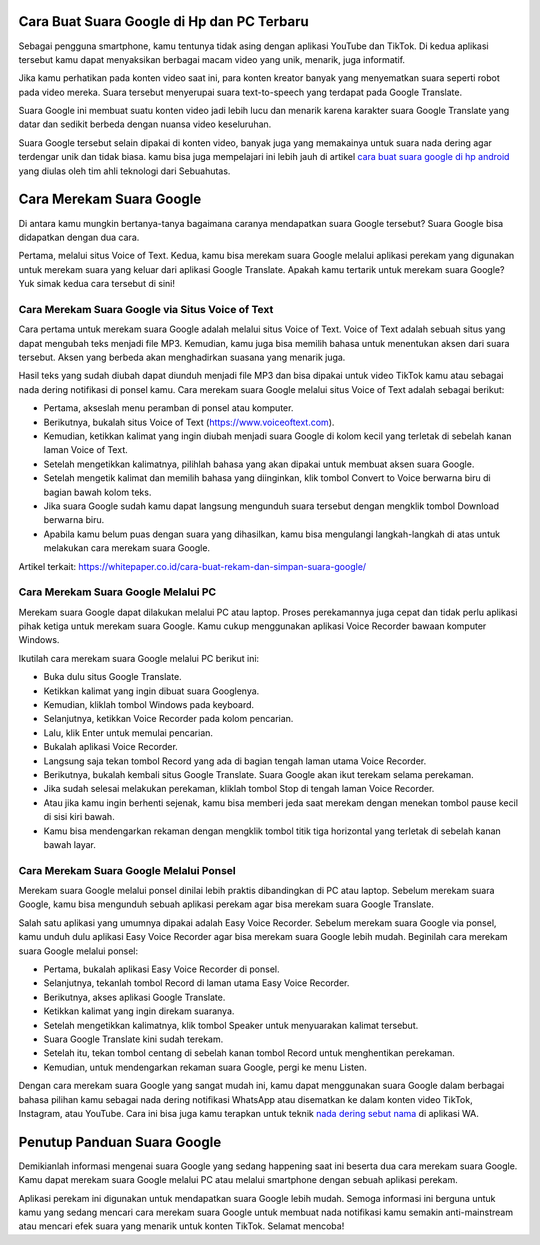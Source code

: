 .. Read the Docs Template documentation master file, created by
   sphinx-quickstart on Tue Aug 26 14:19:49 2014.
   You can adapt this file completely to your liking, but it should at least
   contain the root `toctree` directive.

Cara Buat Suara Google di Hp dan PC Terbaru
======================================

Sebagai pengguna smartphone, kamu tentunya tidak asing dengan aplikasi YouTube dan TikTok. Di kedua aplikasi tersebut kamu dapat menyaksikan berbagai macam video yang unik, menarik, juga informatif.

Jika kamu perhatikan pada konten video saat ini, para konten kreator banyak yang menyematkan suara seperti robot pada video mereka. Suara tersebut menyerupai suara text-to-speech yang terdapat pada Google Translate.

Suara Google ini membuat suatu konten video jadi lebih lucu dan menarik karena karakter suara Google Translate yang datar dan sedikit berbeda dengan nuansa video keseluruhan.

Suara Google tersebut selain dipakai di konten video, banyak juga yang memakainya untuk suara nada dering agar terdengar unik dan tidak biasa. kamu bisa juga mempelajari ini lebih jauh di artikel `cara buat suara google di hp android <https://news.google.com/articles/CAIiEHWjgCW00Nw2y0EHFhg9LZ0qGQgEKhAIACoHCAow38imCzDH074DMOufkAc?uo=CAUiTWh0dHBzOi8vd3d3LnNlYnVhaHV0YXMuY29tLzIwMjIvMDIvY2FyYS1tZW1idWF0LXN1YXJhLWdvb2dsZS1kaS1ocC10YW5wYS5odG1s0gEA&hl=en-ID&gl=ID&ceid=ID%3Aen>`_ yang diulas oleh tim ahli teknologi dari Sebuahutas.

Cara Merekam Suara Google 
=================
Di antara kamu mungkin bertanya-tanya bagaimana caranya mendapatkan suara Google tersebut? Suara Google bisa didapatkan dengan dua cara. 

Pertama, melalui situs Voice of Text. Kedua, kamu bisa merekam suara Google melalui aplikasi perekam yang digunakan untuk merekam suara yang keluar dari aplikasi Google Translate. Apakah kamu tertarik untuk merekam suara Google? Yuk simak kedua cara tersebut di sini!

Cara Merekam Suara Google via Situs Voice of Text
-------------------
Cara pertama untuk merekam suara Google adalah melalui situs Voice of Text. Voice of Text adalah sebuah situs yang dapat mengubah teks menjadi file MP3. Kemudian, kamu juga bisa memilih bahasa untuk menentukan aksen dari suara tersebut. Aksen yang berbeda akan menghadirkan suasana yang menarik juga.

Hasil teks yang sudah diubah dapat diunduh menjadi file MP3 dan bisa dipakai untuk video TikTok kamu atau sebagai nada dering notifikasi di ponsel kamu. Cara merekam suara Google melalui situs Voice of Text adalah sebagai berikut:

•	Pertama, akseslah menu peramban di ponsel atau komputer.
•	Berikutnya, bukalah situs Voice of Text (https://www.voiceoftext.com).
•	Kemudian, ketikkan kalimat yang ingin diubah menjadi suara Google di kolom kecil yang terletak di sebelah kanan laman Voice of Text.
•	Setelah mengetikkan kalimatnya, pilihlah bahasa yang akan dipakai untuk membuat aksen suara Google. 
•	Setelah mengetik kalimat dan memilih bahasa yang diinginkan, klik tombol Convert to Voice berwarna biru di bagian bawah kolom teks.
•	Jika suara Google sudah kamu dapat langsung mengunduh suara tersebut dengan mengklik tombol Download berwarna biru.
•	Apabila kamu belum puas dengan suara yang dihasilkan, kamu bisa mengulangi langkah-langkah di atas untuk melakukan cara merekam suara Google.

Artikel terkait: https://whitepaper.co.id/cara-buat-rekam-dan-simpan-suara-google/

Cara Merekam Suara Google Melalui PC
-----------------------------
Merekam suara Google dapat dilakukan melalui PC atau laptop. Proses perekamannya juga cepat dan tidak perlu aplikasi pihak ketiga untuk merekam suara Google. Kamu cukup menggunakan aplikasi Voice Recorder bawaan komputer Windows.

Ikutilah cara merekam suara Google melalui PC berikut ini:

•	Buka dulu situs Google Translate.
•	Ketikkan kalimat yang ingin dibuat suara Googlenya.
•	Kemudian, kliklah tombol Windows pada keyboard.
•	Selanjutnya, ketikkan Voice Recorder pada kolom pencarian.
•	Lalu, klik Enter untuk memulai pencarian.
•	Bukalah aplikasi Voice Recorder.
•	Langsung saja tekan tombol Record yang ada di bagian tengah laman utama Voice Recorder.
•	Berikutnya, bukalah kembali situs Google Translate. Suara Google akan ikut terekam selama perekaman.
•	Jika sudah selesai melakukan perekaman, kliklah tombol Stop di tengah laman Voice Recorder.
•	Atau jika kamu ingin berhenti sejenak, kamu bisa memberi jeda saat merekam dengan menekan tombol pause kecil di sisi kiri bawah.
•	Kamu bisa mendengarkan rekaman dengan mengklik tombol titik tiga horizontal yang terletak di sebelah kanan bawah layar.

Cara Merekam Suara Google Melalui Ponsel
-------------------------------
Merekam suara Google melalui ponsel dinilai lebih praktis dibandingkan di PC atau laptop. Sebelum merekam suara Google, kamu bisa mengunduh sebuah aplikasi perekam agar bisa merekam suara Google Translate. 

Salah satu aplikasi yang umumnya dipakai adalah Easy Voice Recorder. Sebelum merekam suara Google via ponsel, kamu unduh dulu aplikasi Easy Voice Recorder agar bisa merekam suara Google lebih mudah. Beginilah cara merekam suara Google melalui ponsel:

•	Pertama, bukalah aplikasi Easy Voice Recorder di ponsel.
•	Selanjutnya, tekanlah tombol Record di laman utama Easy Voice Recorder.
•	Berikutnya, akses aplikasi Google Translate.
•	Ketikkan kalimat yang ingin direkam suaranya.
•	Setelah mengetikkan kalimatnya, klik tombol Speaker untuk menyuarakan kalimat tersebut.
•	Suara Google Translate kini sudah terekam.
•	Setelah itu, tekan tombol centang di sebelah kanan tombol Record untuk menghentikan perekaman.
•	Kemudian, untuk mendengarkan rekaman suara Google, pergi ke menu Listen.

Dengan cara merekam suara Google yang sangat mudah ini, kamu dapat menggunakan suara Google dalam berbagai bahasa pilihan kamu sebagai nada dering notifikasi WhatsApp atau disematkan ke dalam konten video TikTok, Instagram, atau YouTube. Cara ini bisa juga kamu terapkan untuk teknik `nada dering sebut nama <https://news.google.com/articles/CAIiELqKPqSI0e-WSneX8486pSwqGQgEKhAIACoHCAowksmmCzD6074DMMqTkAc?uo=CAUiN2h0dHBzOi8va2FyaW5vdi5jby5pZC9jYXJhLWJ1YXQtbmFkYS1kZXJpbmctc2VidXQtbmFtYS_SAQA&hl=en-ID&gl=ID&ceid=ID%3Aen>`_ di aplikasi WA.

Penutup Panduan Suara Google
==================
Demikianlah informasi mengenai suara Google yang sedang happening saat ini beserta dua cara merekam suara Google. Kamu dapat merekam suara Google melalui PC atau melalui smartphone dengan sebuah aplikasi perekam. 

Aplikasi perekam ini digunakan untuk mendapatkan suara Google lebih mudah. Semoga informasi ini berguna untuk kamu yang sedang mencari cara merekam suara Google untuk membuat nada notifikasi kamu semakin anti-mainstream atau mencari efek suara yang menarik untuk konten TikTok. Selamat mencoba!
